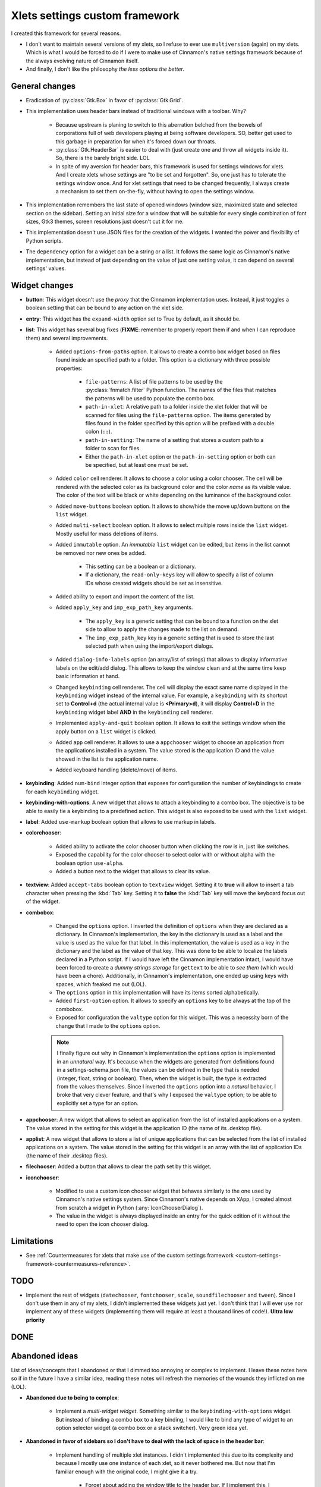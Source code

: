 
*******************************
Xlets settings custom framework
*******************************

I created this framework for several reasons.

- I don't want to maintain several versions of my xlets, so I refuse to ever use ``multiversion`` (again) on my xlets. Which is what I would be forced to do if I were to make use of Cinnamon's native settings framework because of the always evolving nature of Cinnamon itself.
- And finally, I don't like the philosophy *the less options the better*.

General changes
===============

- Eradication of :py:class:`Gtk.Box` in favor of :py:class:`Gtk.Grid`.
- This implementation uses header bars instead of traditional windows with a toolbar. Why?

    + Because upstream is planing to switch to this aberration belched from the bowels of corporations full of web developers playing at being software developers. SO, better get used to this garbage in preparation for when it's forced down our throats.
    + :py:class:`Gtk.HeaderBar` is easier to deal with (just create one and throw all widgets inside it). So, there is the barely bright side. LOL
    + In spite of my aversion for header bars, this framework is used for settings windows for xlets. And I create xlets whose settings are "to be set and forgotten". So, one just has to tolerate the settings window once. And for xlet settings that need to be changed frequently, I always create a mechanism to set them on-the-fly, without having to open the settings window.

- This implementation remembers the last state of opened windows (window size, maximized state and selected section on the sidebar). Setting an initial size for a window that will be suitable for every single combination of font sizes, Gtk3 themes, screen resolutions just doesn't cut it for me.
- This implementation doesn't use JSON files for the creation of the widgets. I wanted the power and flexibility of Python scripts.
- The ``dependency`` option for a widget can be a string or a list. It follows the same logic as Cinnamon's native implementation, but instead of just depending on the value of just one setting value, it can depend on several settings' values.

Widget changes
==============

- **button**: This widget doesn't use the *proxy* that the Cinnamon implementation uses. Instead, it just toggles a boolean setting that can be bound to any action on the xlet side.
- **entry**: This widget has the ``expand-width`` option set to True by default, as it should be.
- **list**: This widget has several bug fixes (**FIXME**: remember to properly report them if and when I can reproduce them) and several improvements.

    + Added ``options-from-paths`` option. It allows to create a combo box widget based on files found inside an specified path to a folder. This option is a dictionary with three possible properties:

        * ``file-patterns``: A list of file patterns to be used by the :py:class:`fnmatch.filter` Python function. The names of the files that matches the patterns will be used to populate the combo box.
        * ``path-in-xlet``: A relative path to a folder inside the xlet folder that will be scanned for files using the ``file-patterns`` option. The items generated by files found in the folder specified by this option will be prefixed with a double colon (``::``).
        * ``path-in-setting``: The name of a setting that stores a custom path to a folder to scan for files.
        * Either the ``path-in-xlet`` option or the ``path-in-setting`` option or both can be specified, but at least one must be set.


    + Added ``color`` cell renderer. It allows to choose a color using a color chooser. The cell will be rendered with the selected color as its background color and the color *name* as its visible value. The color of the text will be black or white depending on the luminance of the background color.
    + Added ``move-buttons`` boolean option. It allows to show/hide the move up/down buttons on the ``list`` widget.
    + Added ``multi-select`` boolean option. It allows to select multiple rows inside the ``list`` widget. Mostly useful for mass deletions of items.
    + Added ``immutable`` option. An *immutable* ``list`` widget can be edited, but items in the list cannot be removed nor new ones be added.

        * This setting can be a boolean or a dictionary.
        * If a dictionary, the ``read-only-keys`` key will allow to specify a list of column IDs whose created widgets should be set as insensitive.

    + Added ability to export and import the content of the list.
    + Added ``apply_key`` and ``imp_exp_path_key`` arguments.

        * The ``apply_key`` is a generic setting that can be bound to a function on the xlet side to allow to apply the changes made to the list on demand.
        * The ``imp_exp_path_key`` key is a generic setting that is used to store the last selected path when using the import/export dialogs.

    + Added ``dialog-info-labels`` option (an array/list of strings) that allows to display informative labels on the edit/add dialog. This allows to keep the window clean and at the same time keep basic information at hand.
    + Changed ``keybinding`` cell renderer. The cell will display the exact same name displayed in the ``keybinding`` widget instead of the internal value. For example, a ``keybinding`` with its shortcut set to **Control+d** (the actual internal value is **<Primary>d**), it will display **Control+D** in the ``keybinding`` widget label **AND** in the ``keybinding`` cell renderer.
    + Implemented ``apply-and-quit`` boolean option. It allows to exit the settings window when the apply button on a ``list`` widget is clicked.
    + Added ``app`` cell renderer. It allows to use a ``appchooser`` widget to choose an application from the applications installed in a system. The value stored is the application ID and the value showed in the list is the application name.
    + Added keyboard handling (delete/move) of items.

- **keybinding**: Added ``num-bind`` integer option that exposes for configuration the number of keybindings to create for each ``keybinding`` widget.
- **keybinding-with-options**. A new widget that allows to attach a keybinding to a combo box. The objective is to be able to easily tie a keybinding to a predefined action. This widget is also exposed to be used with the ``list`` widget.
- **label**: Added ``use-markup`` boolean option that allows to use markup in labels.
- **colorchooser**:

    + Added ability to activate the color chooser button when clicking the row is in, just like switches.
    + Exposed the capability for the color chooser to select color with or without alpha with the boolean option ``use-alpha``.
    + Added a button next to the widget that allows to clear its value.

- **textview**: Added ``accept-tabs`` boolean option to ``textview`` widget. Setting it to **true** will allow to insert a tab character when pressing the :kbd:`Tab` key. Setting it to **false** the :kbd:`Tab` key will move the keyboard focus out of the widget.
- **combobox**:

    + Changed the ``options`` option. I inverted the definition of ``options`` when they are declared as a dictionary. In Cinnamon's implementation, the key in the dictionary is used as a label and the value is used as the value for that label. In this implementation, the value is used as a key in the dictionary and the label as the value of that key. This was done to be able to localize the labels declared in a Python script. If I would have left the Cinnamon implementation intact, I would have been forced to create a *dummy strings storage* for ``gettext`` to be able to *see them* (which would have been a chore). Additionally, in Cinnamon's implementation, one ended up using keys with spaces, which freaked me out (LOL).
    + The ``options`` option in this implementation will have its items sorted alphabetically.
    + Added ``first-option`` option. It allows to specify an ``options`` key to be always at the top of the combobox.
    + Exposed for configuration the ``valtype`` option for this widget. This was a necessity born of the change that I made to the ``options`` option.

    .. note::

        I finally figure out why in Cinnamon's implementation the ``options`` option is implemented in an *unnatural* way. It's because when the widgets are generated from definitions found in a settings-schema.json file, the values can be defined in the type that is needed (integer, float, string or boolean). Then, when the widget is built, the type is extracted from the values themselves. Since I inverted the ``options`` option into a *natural* behavior, I broke that very clever feature, and that's why I exposed the ``valtype`` option; to be able to explicitly set a type for an option.

- **appchooser**: A new widget that allows to select an application from the list of installed applications on a system. The value stored in the setting for this widget is the application ID (the name of its .desktop file).
- **applist**: A new widget that allows to store a list of unique applications that can be selected from the list of installed applications on a system. The value stored in the setting for this widget is an array with the list of application IDs (the name of their .desktop files).
- **filechooser**: Added a button that allows to clear the path set by this widget.
- **iconchooser**:

    + Modified to use a custom icon chooser widget that behaves similarly to the one used by Cinnamon's native settings system. Since Cinnamon's native depends on ``XApp``, I created almost from scratch a widget in Python (:any:`IconChooserDialog`).
    + The value in the widget is always displayed inside an entry for the quick edition of it without the need to open the icon chooser dialog.

Limitations
===========

- See :ref:`Countermeasures for xlets that make use of the custom settings framework <custom-settings-framework-countermeasures-reference>`.

TODO
====

- Implement the rest of widgets (``datechooser``, ``fontchooser``, ``scale``, ``soundfilechooser`` and ``tween``). Since I don't use them in any of my xlets, I didn't implemented these widgets just yet. I don't think that I will ever use nor implement any of these widgets (implementing them will require at least a thousand lines of code!). **Ultra low priority**

DONE
====

.. contextual-admonition::
    :title: Implemented

    Final implementation details:

    - Use of side bars instead of stack switchers in the header bar.
    - At the start of the header bar, the instance switcher. If only one instance, the image of the xlet.
    - In the middle of the header, just the xlet name as the window title and the xlet UUID and instance ID as sub-title.
    - At the end of the header bar, the menu button to handle importing/exporting/reseting settings and optionally an item to open the xlet help page.
    - Implemented handling of multiple xlets instances.
    - Implemented handling of ``gsettings``.

Abandoned ideas
===============

List of ideas/concepts that I abandoned or that I dimmed too annoying or complex to implement. I leave these notes here so if in the future I have a similar idea, reading these notes will refresh the memories of the wounds they inflicted on me (LOL).

- **Abandoned due to being to complex**:

    + Implement a *multi-widget widget*. Something similar to the ``keybinding-with-options`` widget. But instead of binding a combo box to a key binding, I would like to bind any type of widget to an option selector widget (a combo box or a stack switcher). Very green idea yet.

- **Abandoned in favor of sidebars so I don't have to deal with the lack of space in the header bar**:

        + Implement handling of multiple xlet instances. I didn't implemented this due to its complexity and because I mostly use one instance of each xlet, so it never bothered me. But now that I'm familiar enough with the original code, I might give it a try.

            + Forget about adding the window title to the header bar. If I implement this, I would have to add the instance switcher buttons at the start of the header bar, leaving no place whatsoever to display the window title.
            + Maybe add a status bar at the bottom of the window that can hold the window title along with other information; like the instance ID perhaps? Or maybe just a simple label at the top of the window and bellow the header bar? But what I like the most so far is:

                1. Add a button at the start of the header bar with the xlet icon as an image and the text "Settings for..." as a tooltip.
                2. In most cases, the image alone will serve to quickly identify to which xlet the window belongs.
                3. K.I.S.S. it. Do not add a menu nor any other action to the button.
                4. I already implemented this button without implementing multi-instance support. It was bothering me a big deal to see the title text ellipsized 90% of the time; it just made that text in that place totally useless. Like I said in point 3, in most cases the image is enough.
